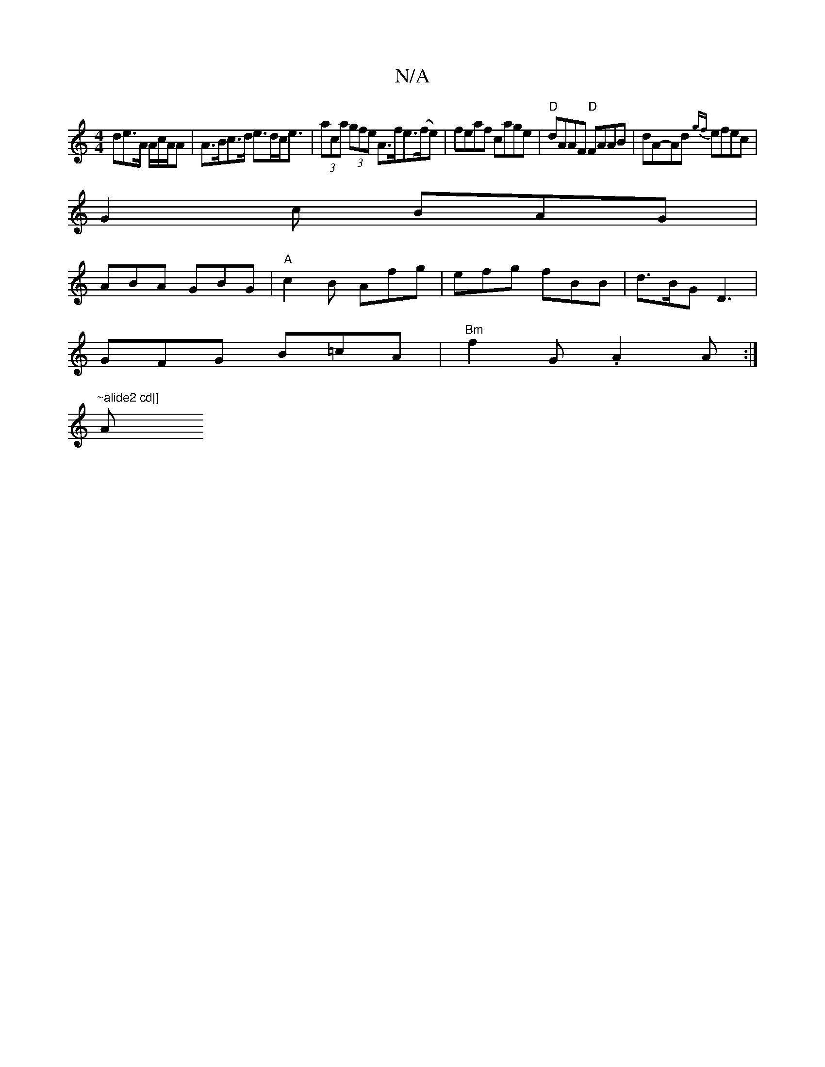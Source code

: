 X:1
T:N/A
M:4/4
R:N/A
K:Cmajor
>de>A A/c/A/A|A>Bc>d e>dc<e | (3aca (3gfe A>fe>(fe)|feaf cage|"D"dAAF "D"FAAB|dA-Ad {gf}efec|
G2c BAG|
ABA GBG|"A"c2B Afg | efg fBB | d>BG D3 |
GFG B=cA | "Bm"f2G .A2A :|
"~alide2 cd|] "A" B.e"T"g/^g/